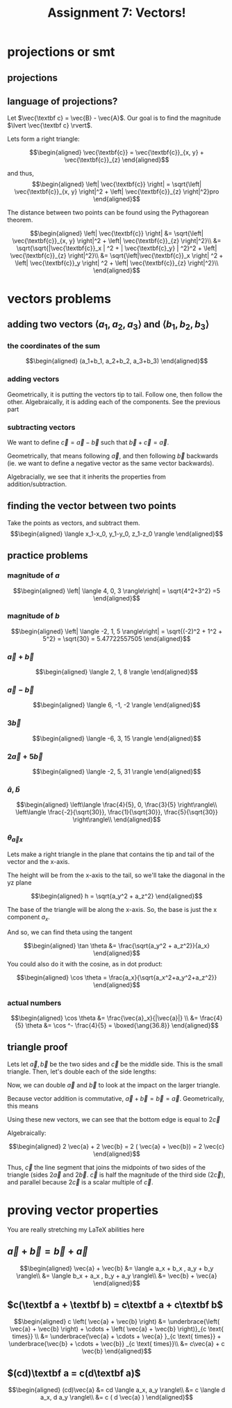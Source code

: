 :PROPERTIES:
:ID:       09408803-9D5D-44CD-836A-8A9E5B0B1742
:END:
#+TITLE: Assignment 7: Vectors!

* projections or smt
** projections
\begin{tikzpicture}
\draw[thick,->] (0,0) -- (3,0) node[anchor=west] {x};
\draw[thick,->] (0,0) -- (0,3) node[above] {y};
\draw[thick,->] (0, 0) -- (1.5,2) node[above right] {(3, 4)};
\end{tikzpicture}
\begin{tikzpicture}
\draw[thick,->] (0,0) -- (3,0) node[anchor=west] {y};
\draw[thick,->] (0,0) -- (0,3) node[above] {z};
\draw[thick,->] (0, 0) -- (2,2.5) node[above right] {(4, 5)};
\end{tikzpicture}
\begin{tikzpicture}
\draw[thick,->] (0,0) -- (3,0) node[anchor=west] {x};
\draw[thick,->] (0,0) -- (0,3) node[above] {z};
\draw[thick,->] (0, 0) -- (1.5,2.5) node[above right] {(3, 5)};
\end{tikzpicture}
** language of projections?
   Let $\vec{\textbf c} = \vec{B} - \vec{A}$. Our goal is to find the magnitude $\lvert \vec{\textbf c} \rvert$.

   Lets form a right triangle:
   
   \[\begin{aligned}
   \vec{\textbf{c}} = \vec{\textbf{c}}_{x, y} + \vec{\textbf{c}}_{z}
   \end{aligned}\]

   and thus,
   \[\begin{aligned}
   \left| \vec{\textbf{c}} \right| = \sqrt{\left| \vec{\textbf{c}}_{x, y} \right|^2 + \left| \vec{\textbf{c}}_{z} \right|^2}pro
   \end{aligned}\]

   The distance between two points can be found using the Pythagorean theorem. 

   \[\begin{aligned}
   \left| \vec{\textbf{c}} \right| &= \sqrt{\left| \vec{\textbf{c}}_{x, y} \right|^2 + \left| \vec{\textbf{c}}_{z} \right|^2}\\
   &= \sqrt{\sqrt{|\vec{\textbf{c}}_x | ^2 + | \vec{\textbf{c}_y} | ^2}^2 + \left| \vec{\textbf{c}}_{z} \right|^2}\\
   &= \sqrt{\left|\vec{\textbf{c}}_x \right| ^2 + \left| \vec{\textbf{c}}_y \right| ^2 + \left| \vec{\textbf{c}}_{z} \right|^2}\\
   \end{aligned}\]
* vectors problems
** adding two vectors $\langle a_1, a_2, a_3 \rangle$ and $\langle b_1, b_2, b_3 \rangle$
*** the coordinates of the sum
    
    \[\begin{aligned}
    (a_1+b_1, a_2+b_2, a_3+b_3)
    \end{aligned}\]
*** adding vectors
    Geometrically, it is putting the vectors tip to tail. Follow one, then follow the other.
    Algebraically, it is adding each of the components. See the previous part
*** subtracting vectors
    We want to define $\vec{c} = \vec{a} - \vec{b}$ such that $\vec{b} + \vec{c} = \vec{a}$.

    Geometrically, that means following $\vec{a}$, and then following $\vec{b}$ backwards (ie. we want to define a negative vector as the same vector backwards).

    Algebracially, we see that it inherits the properties from addition/subtraction. 

    \begin{tikzpicture}
\draw[purple, thick, ->] (0, 0) -- (1, 1) node[above right] {$\vec{a}$};
\draw[blue, thick, <-] (1, 1) -- (1.2, 0) node[above right] {$\vec{b} \text{ (backwards)}$};
\draw[red, thick, ->] (0, 0) -- (1.2, 0) node[below right] {$\vec{a} - \vec{b}$};
    \end{tikzpicture}
    
** finding the vector between two points
   Take the points as vectors, and subtract them. 
   \[\begin{aligned}
   \langle x_1-x_0, y_1-y_0, z_1-z_0 \rangle
   \end{aligned}\]
** practice problems
   
   
*** magnitude of $a$

   \[\begin{aligned}
   \left| \langle 4, 0, 3 \rangle\right| = \sqrt{4^2+3^2} =5
   \end{aligned}\]

*** magnitude of $b$
    
    \[\begin{aligned}
    \left| \langle -2, 1, 5 \rangle\right| = \sqrt{(-2)^2 + 1^2 + 5^2} = \sqrt{30} = 5.47722557505
    \end{aligned}\]
    
*** $\vec{a} + \vec{b}$
    
    \[\begin{aligned}
     \langle 2, 1, 8 \rangle
    \end{aligned}\]

    
*** $\vec{a} - \vec{b}$
    
    \[\begin{aligned}
     \langle 6, -1, -2 \rangle
    \end{aligned}\]
    

*** $3\vec{b}$
    
    \[\begin{aligned}
     \langle -6, 3, 15 \rangle
    \end{aligned}\]

    
*** $2 \vec{a} + 5 \vec{b}$
    
    \[\begin{aligned}
     \langle -2, 5, 31 \rangle
    \end{aligned}\]

    
*** $\hat{a}, \hat{b}$
    
    \[\begin{aligned}
     \left\langle \frac{4}{5}, 0, \frac{3}{5} \right\rangle\\
     \left\langle \frac{-2}{\sqrt{30}}, \frac{1}{\sqrt{30}}, \frac{5}{\sqrt{30}} \right\rangle\\
    \end{aligned}\]
    
*** $\theta_{\vec{a}x}$

    Lets make a right triangle in the plane that contains the tip and tail of the vector and the x-axis. 

    The height will be from the x-axis to the tail, so we'll take the diagonal in the yz plane
    
    \[\begin{aligned}
    h = \sqrt{a_y^2 + a_z^2}
    \end{aligned}\]

    The base of the triangle will be along the x-axis. So, the base is just the x component $a_x$.

    And so, we can find theta using the tangent
    
    \[\begin{aligned}
     \tan \theta &= \frac{\sqrt{a_y^2 + a_z^2}}{a_x}
    \end{aligned}\]
    You could also do it with the cosine, as in dot product:
    
    \[\begin{aligned}
    \cos  \theta = \frac{a_x}{\sqrt{a_x^2+a_y^2+a_z^2}}
    \end{aligned}\]

*** actual numbers
    
\[\begin{aligned}
\cos  \theta  &= \frac{\vec{a}_x}{|\vec{a}|} \\
&= \frac{4}{5}
\theta &= \cos ^- \frac{4}{5} = \boxed{\ang{36.8}}
\end{aligned}\]

** triangle proof
   
\begin{tikzpicture}
\draw[red, thick, ->] (1, 1) -- (2, 2) node[above left] {$\vec{a}$};
\draw[blue, thick, ->] (2, 2) -- (2.5, 1) node[above right] {$\vec{b}$};
\draw[purple, thick, ->] (1, 1) -- (2.5, 1) node[below left] {$\vec{c} = \vec{a} + \vec{b}$};
\end{tikzpicture}

   Lets let $\vec{a}, \vec{b}$ be the two sides and $\vec{c}$ be the middle side. This is the small triangle. Then, let's double each of the side lengths:

   Now, we can double $\vec a$ and $\vec b$ to look at the impact on the larger triangle.

\begin{tikzpicture}
\draw[black, thick, ->] (1, 1) -- (2, 2) node[above left] {$\vec{a}$};
\draw[black, thick, ->] (2, 2) -- (2.5, 1) node[above right] {$\vec{b}$};
\draw[black, thick, ->] (1, 1) -- (2.5, 1) node[below left] {$\vec{c}$};
\draw[red, thick, ->] (0, 0) -- (1, 1) node[above left] {$\vec{a}$};
\draw[blue, thick, ->] (2.5, 1) -- (3, 0) node[above right] {$\vec{b}$};
\end{tikzpicture}

Because vector addition is commutative, $\vec a + \vec b = \vec b = \vec a$. Geometrically, this means

\begin{tikzpicture}
\draw[black, thick, ->] (1, 1) -- (2, 2) node[above left] {$\vec{a}$};
\draw[black, thick, ->] (2, 2) -- (2.5, 1) node[above right] {$\vec{b}$};
\draw[black, thick, ->] (0, 0) -- (1, 1) node[above left] {$\vec{a}$};
\draw[black, thick, ->] (2.5, 1) -- (3, 0) node[above right] {$\vec{b}$};
\draw[purple, thick, ->] (1, 1) -- (2.5, 1) node[midway, above] {$\vec{c}$};
\draw[red, thick, ->] (1.5, 0) -- (2.5, 1) node[midway, below right] {$\vec{a}$};
\draw[blue, thick, ->] (1, 1) -- (1.5, 0) node[midway, below left] {$\vec{b}$};
\end{tikzpicture}

Using these new vectors, we can see that the bottom edge is equal to $2 \vec{c}$

\begin{tikzpicture}
\draw[black, thick, ->] (1, 1) -- (2, 2) node[above left] {$\vec{a}$};
\draw[black, thick, ->] (2, 2) -- (2.5, 1) node[above right] {$\vec{b}$};
\draw[red, thick, ->] (0, 0) -- (1, 1) node[above left] {$\vec{a}$};
\draw[blue, thick, ->] (2.5, 1) -- (3, 0) node[above right] {$\vec{b}$};
\draw[black, thick, ->] (1, 1) -- (2.5, 1) node[midway, above] {$\vec{c}$};
\draw[red, thick, ->] (1.5, 0) -- (2.5, 1) node[midway, below right] {$\vec{a}$};
\draw[blue, thick, ->] (1, 1) -- (1.5, 0) node[midway, below left] {$\vec{b}$};
\draw[purple, thick, ->] (0, 0) -- (1.5, 0) node[midway, below] {$\vec{c}$};
\draw[purple, thick, ->] (1.5, 0) -- (3, 0) node[midway, below] {$\vec c$};
\end{tikzpicture}

 Algebraically:

   \[\begin{aligned}
    2 \vec{a} + 2 \vec{b} = 2 ( \vec{a} + \vec{b}) = 2 \vec{c}
   \end{aligned}\]

   Thus, $\vec c$ the line segment that joins the midpoints of two sides of the triangle (sides $2 \vec{a}$ and $2 \vec{b}$. $\vec{c}$ is half the magnitude of the third side ($2 \vec{c}$), and parallel because $2 \vec{c}$ is a scalar multiple of $\vec c$.
   
* proving vector properties
  You are really stretching my LaTeX abilities here
  
** $\vec a + \vec{b} = \vec{b} + \vec{a}$

\begin{tikzpicture}
\draw[thick,->] (0,0) -- (5.5,0) node[anchor=west] {x};
\draw[thick,->] (0,0) -- (0,4.5) node[above] {y};
\draw[blue,thick,->] (0,0) -- (1,3) node[midway,above left] {a};
\draw[red,thick,->] (1,3) -- (5,4) node[midway,above left] {b};
\draw[red,thick,->] (0,0) -- (4,1) node[midway,below right] {b};
\draw[blue,thick,->] (4,1) -- (5,4) node[midway, below right] {a};
\draw[purple,thick,->] (0,0) -- (5,4) node[midway, above left] {a+b, b+a};
\end{tikzpicture}

\[\begin{aligned}
\vec{a} + \vec{b} &= \langle a_x + b_x , a_y + b_y \rangle\\
&= \langle b_x + a_x , b_y + a_y \rangle\\
&= \vec{b} + \vec{a}
\end{aligned}\]
** $c(\textbf a + \textbf b) = c\textbf a + c\textbf b$
   
\begin{tikzpicture}
\draw[red,thick,->] (1,1.5) -- (2,1) node[midway,above right] {b};
\draw[blue,thick,->] (2,1) -- (3,2.5) node[midway,above left] {a};
\draw[red,thick,->] (3,2.5) -- (4,2) node[midway,above right] {b};
\draw[blue,thick,->] (4,2) -- (5,3.5) node[midway,above left] {a};
\draw[red,very thick,->] (5,3.5) -- (6,3) node[midway,below left] {b};
\draw[blue,thick,->] (0,0) -- (1,1.5);
\draw[blue,thick,->] (1,1.5) -- (2,3) node[midway,above left] {$c \vec{a}$};
\draw[blue,thick,->] (2,3) -- (3,4.5);
\draw[red,thick,->] (3,4.5) -- (4,4);
\draw[red,thick,->] (4,4) -- (5,3.5) node[midway,above right] {$c\vec{b}$};
\draw[purple, thick, ->] (0, 0) -- (2,1);
\draw[purple, thick, ->] (2, 1) -- (4,2) node[midway,below right] {$c\left(\vec{a}+\vec{b} \right)$};
\draw[purple, thick, ->] (4, 2) -- (6,3);
\end{tikzpicture}


\[\begin{aligned}
c \left( \vec{a} + \vec{b} \right)  &= \underbrace{\left( \vec{a} + \vec{b} \right)  + \cdots + \left( \vec{a} + \vec{b} \right)}_{c \text{ times}}  \\
&= \underbrace{\vec{a} + \cdots + \vec{a} }_{c \text{ times}} + \underbrace{\vec{b} + \cdots + \vec{b}} _{c \text{ times}}\\
&= c\vec{a} + c \vec{b}
\end{aligned}\]


** $(cd)\textbf a = c(d\textbf a)$

\begin{tikzpicture}
\draw[thick,->] (0,0) -- (6.5,0) node[anchor=west] {x};
\draw[thick,->] (0,0) -- (0,4) node[above] {y};
\draw[red, thick, ->] (0, 0.1) -- (1, 0.6);
\draw[red, thick, ->] (1, 0.6) -- (2, 1.1);
\draw[red, thick, ->] (2, 1.1) -- (3, 1.6) node[above left] {$(cd)\vec{\textbf a}$};
\draw[red, thick, ->] (3, 1.6) -- (4, 2.1);
\draw[red, thick, ->] (4, 2.1) -- (5, 2.6);
\draw[red, thick, ->] (5, 2.6) -- (6, 3.1);
\draw[purple, thick, ->] (0.1, 0) -- (2.1,1);
\draw[purple, thick, ->] (2.1, 1) -- (4.1,2) node[midway,below right] {$c(d\vec{\textbf a})$};
\draw[purple, thick, ->] (4.1, 2) -- (6.1,3);
\end{tikzpicture}



\[\begin{aligned}
(cd)\vec{a} &= cd \langle a_x, a_y \rangle\\
&= c \langle d a_x, d a_y \rangle\\
&= c ( d \vec{a} )
\end{aligned}\]


